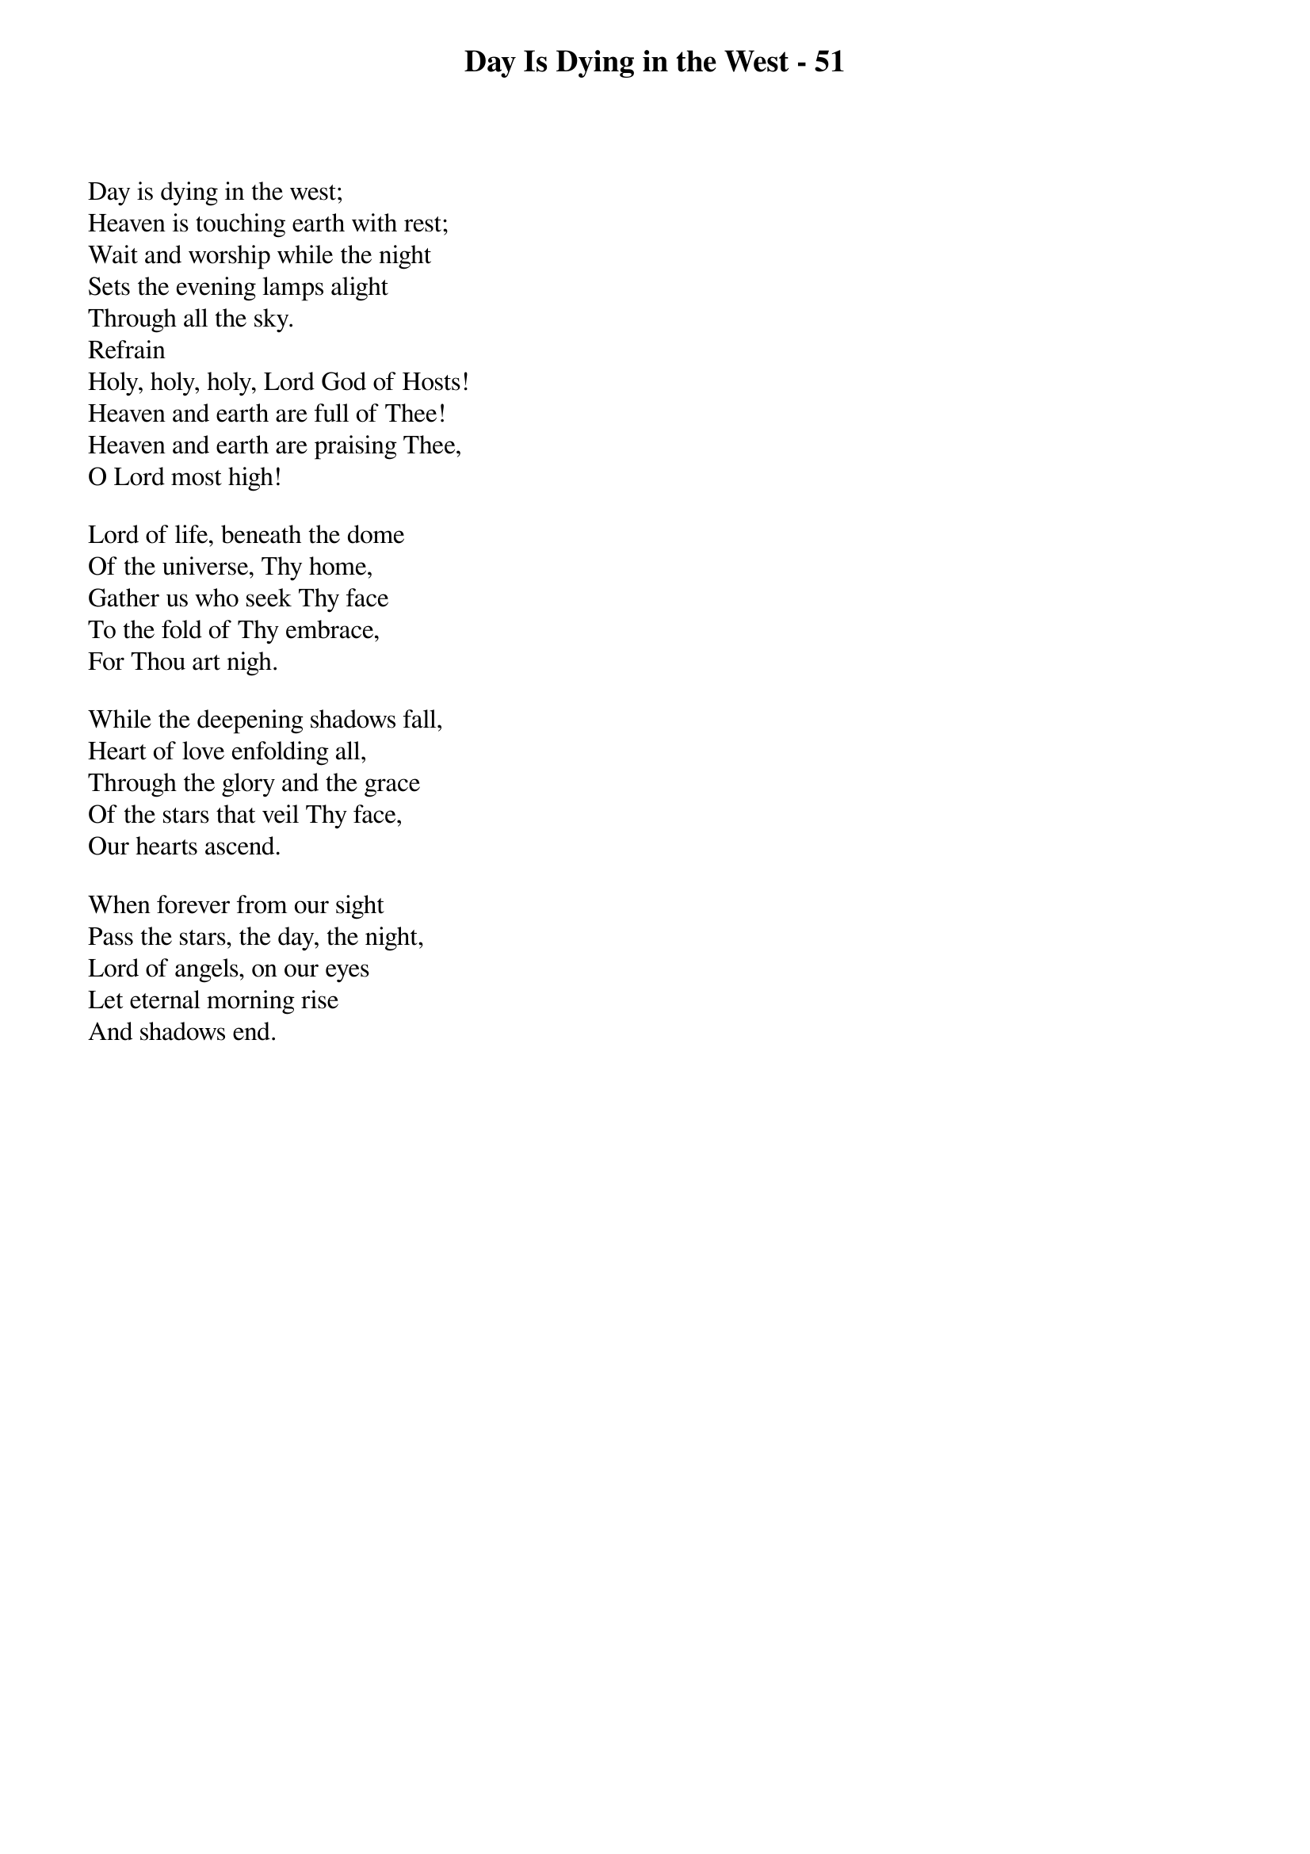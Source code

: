 {title: Day Is Dying in the West - 51}

{start_of_verse}
Day is dying in the west;
Heaven is touching earth with rest;
Wait and worship while the night
Sets the evening lamps alight
Through all the sky.
Refrain
Holy, holy, holy, Lord God of Hosts!
Heaven and earth are full of Thee!
Heaven and earth are praising Thee,
O Lord most high!
{end_of_verse}

{start_of_verse}
Lord of life, beneath the dome
Of the universe, Thy home,
Gather us who seek Thy face
To the fold of Thy embrace,
For Thou art nigh.
{end_of_verse}

{start_of_verse}
While the deepening shadows fall,
Heart of love enfolding all,
Through the glory and the grace
Of the stars that veil Thy face,
Our hearts ascend.
{end_of_verse}

{start_of_verse}
When forever from our sight
Pass the stars, the day, the night,
Lord of angels, on our eyes
Let eternal morning rise
And shadows end.
{end_of_verse}